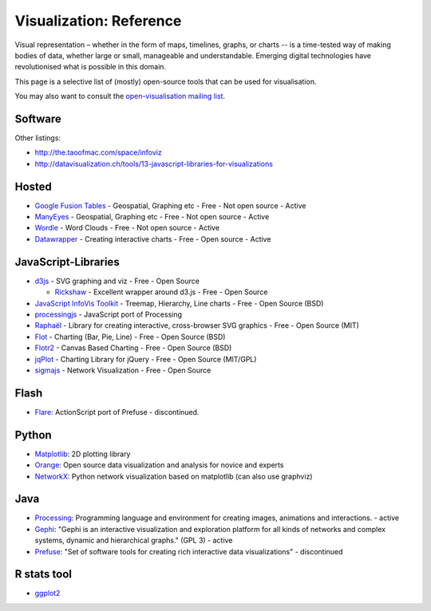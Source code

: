 ========================
Visualization: Reference
========================

Visual representation – whether in the form of maps, timelines, graphs, or
charts -- is a time-tested way of making bodies of data, whether large or
small, manageable and understandable. Emerging digital technologies have
revolutionised what is possible in this domain.

This page is a selective list of (mostly) open-source tools that can be used
for visualisation.

You may also want to consult the `open-visualisation mailing list`_.

.. _open-visualisation mailing list: http://lists.okfn.org/cgi-bin/mailman/listinfo/open-visualisation 

Software
========

Other listings:

* http://the.taoofmac.com/space/infoviz
* http://datavisualization.ch/tools/13-javascript-libraries-for-visualizations

Hosted
======

* `Google Fusion Tables`_  - Geospatial, Graphing etc - Free - Not open source - Active
* ManyEyes_ - Geospatial, Graphing etc - Free - Not open source - Active
* Wordle_ - Word Clouds - Free - Not open source - Active
* Datawrapper_ - Creating interactive charts - Free - Open source - Active

.. _Google Fusion Tables: http://www.google.com/fusiontables/
.. _ManyEyes: http://www.ibm.com/software/data/cognos/manyeyes/
.. _Wordle: http://www.wordle.net
.. _Datawrapper: http://www.datawrapper.de


JavaScript-Libraries
====================

* d3js_  - SVG graphing and viz - Free - Open Source

  * Rickshaw_ - Excellent wrapper around d3.js - Free - Open Source

* `JavaScript InfoVis Toolkit`_ - Treemap, Hierarchy, Line charts - Free - Open Source (BSD)
* processingjs_ - JavaScript port of Processing
* Raphaël_ - Library for creating interactive, cross-browser SVG graphics - Free - Open Source (MIT)
* Flot_ - Charting (Bar, Pie, Line) - Free - Open Source (BSD)
* Flotr2_ - Canvas Based Charting - Free - Open Source (BSD)
* jqPlot_ - Charting Library for jQuery - Free - Open Source (MIT/GPL)
* sigmajs_ - Network Visualization - Free - Open Source

.. _Raphaël: http://raphaeljs.com/ 
.. _processingjs: http://ejohn.org/blog/processingjs 
.. _JavaScript InfoVis Toolkit: http://thejit.org/
.. _d3js: http://d3js.org
.. _Flot: http://code.google.com/p/flot/
.. _jqPlot: http://www.jqplot.com/
.. _Rickshaw: http://code.shutterstock.com/rickshaw/
.. _Flotr2: http://humblesoftware.com/flotr2/
.. _sigmajs: http://sigmajs.org/


Flash
=====

* Flare_: ActionScript port of Prefuse - discontinued.

.. _Flare: http://flare.prefuse.org/ 

Python
======

* Matplotlib_: 2D plotting library
* Orange_: Open source data visualization and analysis for novice and experts
* NetworkX_: Python network visualization based on matplotlib (can also use graphviz)
  
.. _Orange: http://www.ailab.si/orange/
.. _Matplotlib: http://matplotlib.sourceforge.net/
.. _NetworkX: http://networkx.lanl.gov/

Java
====

* Processing_: Programming language and environment for creating images, animations and interactions. - active
* Gephi_: "Gephi is an interactive visualization and exploration platform for all kinds of networks and complex systems, dynamic and hierarchical graphs." (GPL 3) - active
* Prefuse_: "Set of software tools for creating rich interactive data visualizations" - discontinued
  
.. _Gephi: http://gephi.org/
.. _Processing: http://www.processing.org/
.. _Prefuse: http://prefuse.org/

R stats tool
============

* ggplot2_

.. _ggplot2: http://had.co.nz/ggplot2/


